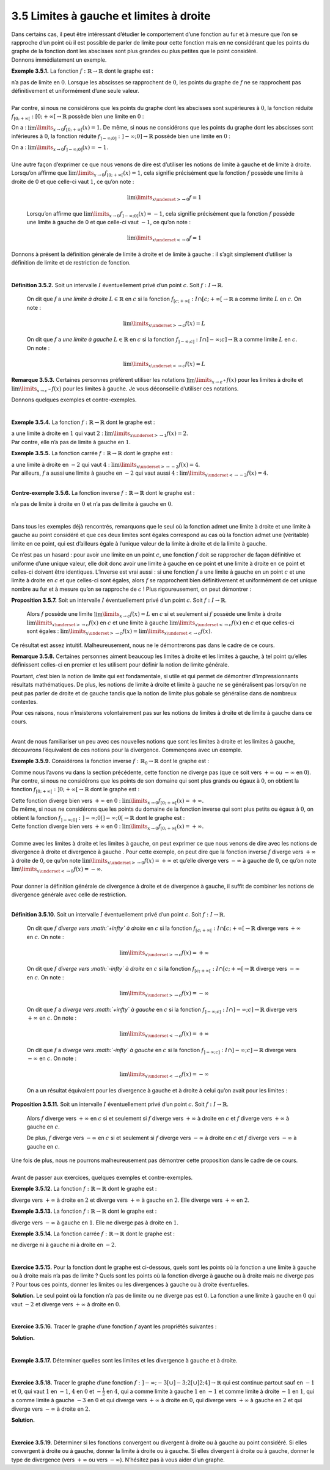 
3.5 Limites à gauche et limites à droite
----------------------------------------

| Dans certains cas, il peut être intéressant d’étudier le comportement
  d’une fonction au fur et à mesure que l’on se rapproche d’un point où
  il est possible de parler de limite pour cette fonction mais en ne
  considérant que les points du graphe de la fonction dont les abscisses
  sont plus grandes ou plus petites que le point considéré.
| Donnons immédiatement un exemple.

**Exemple 3.5.1.** La fonction :math:`f : \mathbb{R}\to \mathbb{R}` dont le graphe est :

.. tikz:: 

      \draw[step=1cm,gray,very thin] (-5,-5) grid (5,5);

      \draw[very thick,->] (-5,0) -- (6,0) node[anchor=south west] {x};
		\draw[very thick,->] (0,-5) -- (0,6) node[anchor=south west] {y};

      \foreach \x in {1}
		\draw (\x cm,1pt) -- (\x cm,-1pt) node[anchor=north] {$\x$};

      \foreach \y in {1}
		\draw (1pt,\y cm) -- (-1pt,\y cm) node[anchor=east] {$\y$};
    \draw[thick] plot[domain=-5:0](\x,{1/(\x - 1)});
    \draw[thick] plot[domain=0:5](\x,{1/(\x + 1)});
    \draw (0,-1)node{$\bullet$};
    \draw[thick, fill=white](0,1)circle(0.15);
          

| n’a pas de limite en :math:`0`. Lorsque les abscisses se rapprochent
  de :math:`0`, les points du graphe de :math:`f` ne se rapprochent pas
  définitivement et uniformément d’une seule valeur.
|  
| Par contre, si nous ne considérons que les points du graphe dont les
  abscisses sont supérieures à :math:`0`, la fonction réduite
  :math:`f_{[0;+\infty[} : [0;+\infty[ \to \mathbb{R}` possède bien une
  limite en :math:`0` :

.. tikz:: 

      \draw[step=1cm,gray,very thin] (-5,-5) grid (5,5);

      \draw[very thick,->] (-5,0) -- (6,0) node[anchor=south west] {x};
		\draw[very thick,->] (0,-5) -- (0,6) node[anchor=south west] {y};

      \foreach \x in {1}
		\draw (\x cm,1pt) -- (\x cm,-1pt) node[anchor=north] {$\x$};

      \foreach \y in {1}
		\draw (1pt,\y cm) -- (-1pt,\y cm) node[anchor=east] {$\y$};
    \draw[thick] plot[domain=0:5](\x,{1/(\x + 1)});
    \draw (0,-1)node{$\bullet$};
    \draw[thick, fill=white](0,1)circle(0.15);
			

On a : :math:`\lim\limits_{x \to 0} f_{[0;+\infty[} (x) = 1`. De même,
si nous ne considérons que les points du graphe dont les abscisses sont
inférieures à :math:`0`, la fonction réduite
:math:`f_{]-\infty;0]} : ]-\infty;0] \to \mathbb{R}` possède bien une
limite en :math:`0` :

.. tikz:: 

      \draw[step=1cm,gray,very thin] (-5,-5) grid (5,5);

      \draw[very thick,->] (-5,0) -- (6,0) node[anchor=south west] {x};
		\draw[very thick,->] (0,-5) -- (0,6) node[anchor=south west] {y};

      \foreach \x in {1}
		\draw (\x cm,1pt) -- (\x cm,-1pt) node[anchor=north] {$\x$};

      \foreach \y in {1}
		\draw (1pt,\y cm) -- (-1pt,\y cm) node[anchor=east] {$\y$};
    \draw[thick] plot[domain=-5:0](\x,{1/(\x - 1)});
    \draw (0,-1)node{$\bullet$};
			

| On a : :math:`\lim\limits_{x \to 0} f_{]-\infty;0]} (x) = -1`.
|  
| Une autre façon d’exprimer ce que nous venons de dire est d’utiliser
  les notions de limite à gauche et de limite à droite. Lorsqu’on
  affirme que :math:`\lim\limits_{x \to 0} f_{[0;+\infty[} (x) = 1`,
  cela signifie précisément que la fonction :math:`f` possède une limite
  à droite de 0 et que celle-ci vaut :math:`1`, ce qu’on note :

  .. math:: \lim\limits_{x \underset{>}{\to} 0} f = 1

  Lorsqu’on affirme que
  :math:`\lim\limits_{x \to 0} f_{]-\infty;0]} (x) = -1`, cela signifie
  précisément que la fonction :math:`f` possède une limite à gauche de 0
  et que celle-ci vaut :math:`-1`, ce qu’on note :

  .. math:: \lim\limits_{x \underset{<}{\to} 0} f = 1

Donnons à présent la définition générale de limite à droite et de limite
à gauche : il s’agit simplement d’utiliser la définition de limite et de
restriction de fonction.

|

**Définition 3.5.2.** Soit un intervalle :math:`I` éventuellement privé d’un point :math:`c`. Soit :math:`f : I \to \mathbb{R}`.

  On dit que :math:`f` a *une limite à droite* :math:`L \in \mathbb{R}`
  en :math:`c` si la fonction
  :math:`f_{[c;+\infty[} : I \cap [c;+\infty[ \to \mathbb{R}` a comme
  limite :math:`L` en :math:`c`. On note :

  .. math:: \lim\limits_{x \underset{>}{\to} c} f(x)=L

  On dit que :math:`f` a *une limite à gauche* :math:`L \in \mathbb{R}`
  en :math:`c` si la fonction
  :math:`f_{]-\infty;c]} : I \cap ]-\infty;c] \to \mathbb{R}` a comme
  limite :math:`L` en :math:`c`. On note :

  .. math:: \lim\limits_{x \underset{<}{\to} c} f(x)=L

**Remarque 3.5.3.** Certaines personnes préfèrent utiliser les notations
:math:`\lim\limits_{x \to c^{+}} f(x)` pour les limites à droite et
:math:`\lim\limits_{x \to c^{-}} f(x)` pour les limites à gauche. Je
vous déconseille d’utiliser ces notations.

Donnons quelques exemples et contre-exemples.

|

**Exemple 3.5.4.** La fonction :math:`f : \mathbb{R}\to \mathbb{R}` dont le graphe est :

.. tikz:: 

      \draw[step=1cm,gray,very thin] (-5,-5) grid (5,5);

      \draw[very thick,->] (-5,0) -- (6,0) node[anchor=south west] {x};
		\draw[very thick,->] (0,-5) -- (0,6) node[anchor=south west] {y};

      \foreach \x in {1}
		\draw (\x cm,1pt) -- (\x cm,-1pt) node[anchor=north] {$\x$};

      \foreach \y in {1}
		\draw (1pt,\y cm) -- (-1pt,\y cm) node[anchor=east] {$\y$};
    \draw[thick] plot[domain=-5:0.8](\x,{1/(\x - 1)});
    \draw[thick] plot[domain=1:5](\x,{1+1/(\x)});
    \draw (1,-1)node{$\bullet$};
    \draw[thick, fill=white](1,2)circle(0.15);
			

| a une limite à droite en :math:`1` qui vaut :math:`2` :
  :math:`\lim\limits_{x \underset{>}{\to} 1} f(x)=2`.
| Par contre, elle n’a pas de limite à gauche en :math:`1`.

**Exemple 3.5.5.** La fonction carrée :math:`f : \mathbb{R}\to \mathbb{R}` dont le graphe
est :

.. tikz:: 

      \draw[step=1cm,gray,very thin] (-5,-5) grid (5,5);

      \draw[very thick,->] (-5,0) -- (6,0) node[anchor=south west] {x};
		\draw[very thick,->] (0,-5) -- (0,6) node[anchor=south west] {y};

      \foreach \x in {1}
		\draw (\x cm,1pt) -- (\x cm,-1pt) node[anchor=north] {$\x$};

      \foreach \y in {1}
		\draw (1pt,\y cm) -- (-1pt,\y cm) node[anchor=east] {$\y$};
    \draw[thick] plot[domain=-2.236:2.236](\x,{\x * \x});
			

| a une limite à droite en :math:`-2` qui vaut :math:`4` :
  :math:`\lim\limits_{x \underset{>}{\to} -2} f(x)=4`.
| Par ailleurs, :math:`f` a aussi une limite à gauche en :math:`-2` qui
  vaut aussi :math:`4` :
  :math:`\lim\limits_{x \underset{<}{\to} -2} f(x)=4`.

|

**Contre-exemple 3.5.6.** La fonction inverse :math:`f : \mathbb{R}\to \mathbb{R}` dont le graphe
est :

.. tikz:: 

      \draw[step=1cm,gray,very thin] (-5,-5) grid (5,5);

      \draw[very thick,->] (-5,0) -- (6,0) node[anchor=south west] {x};
		\draw[very thick,->] (0,-5) -- (0,6) node[anchor=south west] {y};

      \foreach \x in {1}
		\draw (\x cm,1pt) -- (\x cm,-1pt) node[anchor=north] {$\x$};

      \foreach \y in {1}
		\draw (1pt,\y cm) -- (-1pt,\y cm) node[anchor=east] {$\y$};
    \draw[thick] plot[domain=-5:-0.2](\x,{1/(\x)});
    \draw[thick] plot[domain=0.2:5](\x,{1/(\x)});
			

n’a pas de limite à droite en :math:`0` et n’a pas de limite à gauche en
:math:`0`.

|

Dans tous les exemples déjà rencontrés, remarquons que le seul où la
fonction admet une limite à droite et une limite à gauche au point
considéré et que ces deux limites sont égales correspond au cas où la
fonction admet une (véritable) limite en ce point, qui est d’ailleurs
égale à l’unique valeur de la limite à droite et de la limite à gauche.

Ce n’est pas un hasard : pour avoir une limite en un point :math:`c`,
une fonction :math:`f` doit se rapprocher de façon définitive et
uniforme d’une unique valeur, elle doit donc avoir une limite à gauche
en ce point et une limite à droite en ce point et celles-ci doivent être
identiques. L’inverse est vrai aussi : si une fonction :math:`f` a une
limite à gauche en un point :math:`c` et une limite à droite en
:math:`c` et que celles-ci sont égales, alors :math:`f` se rapprochent
bien définitivement et uniformément de cet unique nombre au fur et à
mesure qu’on se rapproche de :math:`c` ! Plus rigoureusement, on peut
démontrer :

**Proposition 3.5.7.** Soit un intervalle :math:`I` éventuellement privé d’un point :math:`c`. Soit :math:`f : I \to \mathbb{R}`.

  Alors :math:`f` possède une limite
  :math:`\lim\limits_{x \to c} f(x)=L` en :math:`c` si et seulement si
  :math:`f` possède une limite à droite
  :math:`\lim\limits_{x \underset{>}{\to} c} f(x)` en :math:`c` et une
  limite à gauche :math:`\lim\limits_{x \underset{<}{\to} c} f(x)` en
  :math:`c` et que celles-ci sont égales :
  :math:`\lim\limits_{x \underset{>}{\to} c} f(x)=\lim\limits_{x \underset{<}{\to} c} f(x)`.

| Ce résultat est assez intuitif. Malheureusement, nous ne le
  démontrerons pas dans le cadre de ce cours.

**Remarque 3.5.8.** Certaines personnes aiment beaucoup les limites à droite et les
limites à gauche, à tel point qu’elles définissent celles-ci en
premier et les utilisent pour définir la notion de limite générale.

Pourtant, c’est bien la notion de limite qui est fondamentale, si
utile et qui permet de démontrer d’impressionnants résultats
mathématiques. De plus, les notions de limite à droite et limite à
gauche ne se généralisent pas lorsqu’on ne peut pas parler de droite
et de gauche tandis que la notion de limite plus gobale se généralise
dans de nombreux contextes.

Pour ces raisons, nous n’insisterons volontairement pas sur les
notions de limites à droite et de limite à gauche dans ce cours.

|

| Avant de nous familiariser un peu avec ces nouvelles notions que sont
  les limites à droite et les limites à gauche, découvrons l’équivalent
  de ces notions pour la divergence. Commençons avec un exemple.

**Exemple 3.5.9.** Considérons la fonction inverse
:math:`f : {\mathbb{R}}_{0}\to \mathbb{R}` dont le graphe est :

.. tikz:: 

      \draw[step=1cm,gray,very thin] (-5,-5) grid (5,5);

      \draw[very thick,->] (-5,0) -- (6,0) node[anchor=south west] {x};
		\draw[very thick,->] (0,-5) -- (0,6) node[anchor=south west] {y};

      \foreach \x in {1}
		\draw (\x cm,1pt) -- (\x cm,-1pt) node[anchor=north] {$\x$};

      \foreach \y in {1}
		\draw (1pt,\y cm) -- (-1pt,\y cm) node[anchor=east] {$\y$};
    \draw[thick] plot[domain=-5:-0.2](\x,{1/(\x)});
    \draw[thick] plot[domain=0.2:5](\x,{1/(\x)});
			

Comme nous l’avons vu dans la section précédente, cette fonction ne
diverge pas (que ce soit vers :math:`+\infty` ou :math:`-\infty` en
:math:`0`). Par contre, si nous ne considérons que les points de son
domaine qui sont plus grands ou égaux à :math:`0`, on obtient la
fonction :math:`f_{[0;+\infty[} : ]0;+\infty[ \to \mathbb{R}` dont le
graphe est :

.. tikz:: 

      \draw[step=1cm,gray,very thin] (-5,-5) grid (5,5);

      \draw[very thick,->] (-5,0) -- (6,0) node[anchor=south west] {x};
		\draw[very thick,->] (0,-5) -- (0,6) node[anchor=south west] {y};

      \foreach \x in {1}
		\draw (\x cm,1pt) -- (\x cm,-1pt) node[anchor=north] {$\x$};

      \foreach \y in {1}
		\draw (1pt,\y cm) -- (-1pt,\y cm) node[anchor=east] {$\y$};
    \draw[thick] plot[domain=0.2:5](\x,{1/(\x)});
			

| Cette fonction diverge bien vers :math:`+\infty` en :math:`0` :
  :math:`\lim\limits_{x \to 0} f_{[0;+\infty[}(x)=+\infty`.
| De même, si nous ne considérons que les points du domaine de la
  fonction inverse qui sont plus petits ou égaux à :math:`0`, on obtient
  la fonction
  :math:`f_{]-\infty;0]} : ]-\infty;0[]-\infty;0[ \to \mathbb{R}` dont
  le graphe est :

.. tikz:: 

      \draw[step=1cm,gray,very thin] (-5,-5) grid (5,5);

      \draw[very thick,->] (-5,0) -- (6,0) node[anchor=south west] {x};
		\draw[very thick,->] (0,-5) -- (0,6) node[anchor=south west] {y};

      \foreach \x in {1}
		\draw (\x cm,1pt) -- (\x cm,-1pt) node[anchor=north] {$\x$};

      \foreach \y in {1}
		\draw (1pt,\y cm) -- (-1pt,\y cm) node[anchor=east] {$\y$};
    \draw[thick] plot[domain=-5:-0.2](\x,{1/(\x)});
			

| Cette fonction diverge bien vers :math:`+\infty` en :math:`0` :
  :math:`\lim\limits_{x \to 0} f_{[0;+\infty[}(x)=+\infty`.
|  
| Comme avec les limites à droite et les limites à gauche, on peut
  exprimer ce que nous venons de dire avec les notions de divergence à
  droite et divergence à gauche . Pour cette exemple, on peut dire que
  la fonction inverse :math:`f` diverge vers :math:`+\infty` à droite de
  :math:`0`, ce qu’on note
  :math:`\lim\limits_{x \underset{>}{\to} 0} f(x) = +\infty` et qu’elle
  diverge vers :math:`-\infty` à gauche de :math:`0`, ce qu’on note
  :math:`\lim\limits_{x \underset{<}{\to} 0} f(x) = -\infty`.

|  
| Pour donner la définition générale de divergence à droite et de
  divergence à gauche, il suffit de combiner les notions de divergence
  générale avec celle de restriction.

|

**Définition 3.5.10.** Soit un intervalle :math:`I` éventuellement privé d’un point :math:`c`. Soit :math:`f : I \to \mathbb{R}`.

  On dit que :math:`f` *diverge vers :math:`+\infty` à droite* en
  :math:`c` si la fonction
  :math:`f_{[c;+\infty[} : I \cap [c;+\infty[ \to \mathbb{R}` diverge
  vers :math:`+\infty` en :math:`c`. On note :

  .. math:: \lim\limits_{x \underset{>}{\to} c} f(x)=+\infty

  On dit que :math:`f` *diverge vers :math:`-\infty` à droite* en
  :math:`c` si la fonction
  :math:`f_{[c;+\infty[} : I \cap [c;+\infty[ \to \mathbb{R}` diverge
  vers :math:`-\infty` en :math:`c`. On note :

  .. math:: \lim\limits_{x \underset{>}{\to} c} f(x)=-\infty

  On dit que :math:`f` a *diverge vers :math:`+\infty` à gauche* en
  :math:`c` si la fonction
  :math:`f_{]-\infty;c]} : I \cap ]-\infty;c] \to \mathbb{R}` diverge
  vers :math:`+\infty` en :math:`c`. On note :

  .. math:: \lim\limits_{x \underset{<}{\to} c} f(x)=+\infty

  On dit que :math:`f` a *diverge vers :math:`-\infty` à gauche* en
  :math:`c` si la fonction
  :math:`f_{]-\infty;c]} : I \cap ]-\infty;c] \to \mathbb{R}` diverge
  vers :math:`-\infty` en :math:`c`. On note :

  .. math:: \lim\limits_{x \underset{<}{\to} c} f(x)=-\infty

  On a un résultat équivalent pour les divergence à gauche et à droite à
  celui qu’on avait pour les limites :

**Proposition 3.5.11.** Soit un intervalle :math:`I` éventuellement privé d’un point :math:`c`. Soit :math:`f : I \to \mathbb{R}`.

  Alors :math:`f` diverge vers :math:`+\infty` en :math:`c` si et
  seulement si :math:`f` diverge vers :math:`+\infty` à droite en
  :math:`c` et :math:`f` diverge vers :math:`+\infty` à gauche en
  :math:`c`.

  De plus, :math:`f` diverge vers :math:`-\infty` en :math:`c` si et
  seulement si :math:`f` diverge vers :math:`-\infty` à droite en
  :math:`c` et :math:`f` diverge vers :math:`-\infty` à gauche en
  :math:`c`.

| Une fois de plus, nous ne pourrons malheureusement pas démontrer cette
  proposition dans le cadre de ce cours.


|

| Avant de passer aux exercices, quelques exemples et contre-exemples.

**Exemple 3.5.12.** La fonction :math:`f : \mathbb{R}\to \mathbb{R}` dont le graphe est :

.. tikz:: 

      \draw[step=1cm,gray,very thin] (-5,-5) grid (5,5);

      \draw[very thick,->] (-5,0) -- (6,0) node[anchor=south west] {x};
		\draw[very thick,->] (0,-5) -- (0,6) node[anchor=south west] {y};

      \foreach \x in {1}
		\draw (\x cm,1pt) -- (\x cm,-1pt) node[anchor=north] {$\x$};

      \foreach \y in {1}
		\draw (1pt,\y cm) -- (-1pt,\y cm) node[anchor=east] {$\y$};
    \draw[thick] plot[domain=-5:1.55279](\x,{1/((\x-2)*(\x-2))});
    \draw[thick] plot[domain=2.44721:5](\x,{1/((\x-2)*(\x-2))});
			

diverge vers :math:`+\infty` à droite en :math:`2` et diverge vers
:math:`+\infty` à gauche en :math:`2`. Elle diverge vers :math:`+\infty`
en :math:`2`.

**Exemple 3.5.13.** La fonction :math:`f : \mathbb{R}\to \mathbb{R}` dont le graphe est :

.. tikz:: 

      \draw[step=1cm,gray,very thin] (-5,-5) grid (5,5);

      \draw[very thick,->] (-5,0) -- (6,0) node[anchor=south west] {x};
		\draw[very thick,->] (0,-5) -- (0,6) node[anchor=south west] {y};

      \foreach \x in {1}
		\draw (\x cm,1pt) -- (\x cm,-1pt) node[anchor=north] {$\x$};

      \foreach \y in {1}
		\draw (1pt,\y cm) -- (-1pt,\y cm) node[anchor=east] {$\y$};
    \draw[thick] plot[domain=-5:0.8](\x,{1/(\x - 1)});
    \draw[thick] plot[domain=1:5](\x,{1+1/(\x)});
    \draw (1,-1)node{$\bullet$};
    \draw[thick, fill=white](1,2)circle(0.15);
			

diverge vers :math:`-\infty` à gauche en :math:`1`. Elle ne diverge pas
à droite en :math:`1`.

**Exemple 3.5.14.** La fonction carrée :math:`f : \mathbb{R}\to \mathbb{R}` dont le graphe
est :

.. tikz:: 

      \draw[step=1cm,gray,very thin] (-5,-5) grid (5,5);

      \draw[very thick,->] (-5,0) -- (6,0) node[anchor=south west] {x};
		\draw[very thick,->] (0,-5) -- (0,6) node[anchor=south west] {y};

      \foreach \x in {1}
		\draw (\x cm,1pt) -- (\x cm,-1pt) node[anchor=north] {$\x$};

      \foreach \y in {1}
		\draw (1pt,\y cm) -- (-1pt,\y cm) node[anchor=east] {$\y$};
    \draw[thick] plot[domain=-2.236:2.236](\x,{\x * \x});
			

ne diverge ni à gauche ni à droite en :math:`-2`.

|

**Exercice 3.5.15.** Pour la fonction dont le graphe est ci-dessous, quels sont les points où
la fonction a une limite à gauche ou à droite mais n’a pas de limite ?
Quels sont les points où la fonction diverge à gauche ou à droite mais
ne diverge pas ? Pour tous ces points, donner les limites ou les
divergences à gauche ou à droite éventuelles.

.. tikz:: 

      \draw[step=1cm,gray,very thin] (-5,-5) grid (5,5);

      \draw[very thick,->] (-5,0) -- (6,0) node[anchor=south west] {x};
		\draw[very thick,->] (0,-5) -- (0,6) node[anchor=south west] {y};

      \foreach \x in {1}
		\draw (\x cm,1pt) -- (\x cm,-1pt) node[anchor=north] {$\x$};

      \foreach \y in {1}
		\draw (1pt,\y cm) -- (-1pt,\y cm) node[anchor=east] {$\y$};
    \draw[thick] plot[domain=-5:-2.3536](\x,{3-1/((\x+2)*(\x+2))});
    \draw[thick] plot[domain=-1.4453:-0.05](\x,{-1.75-1/((\x+2)*(\x+2))});
    \draw[thick, fill=white](0,-2)circle(0.15);
    \draw[thick] plot[domain=0.2:5](\x,{1/(\x)});
			

**Solution.** Le seul point où la fonction n’a pas de limite ou ne diverge pas est
:math:`0`. La fonction a une limite à gauche en :math:`0` qui vaut
:math:`-2` et diverge vers :math:`+\infty` à droite en :math:`0`.

|

**Exercice 3.5.16.** Tracer le graphe d’une fonction :math:`f` ayant les propriétés suivantes
:

.. hlist::
   :columns: 2

   * dom :math:`f=[-2,2]`

   * :math:`f` est continue partout sauf en :math:`-1` et
   :math:`\frac{1}{2}`.

   * :math:`f(-1)=2`

   * :math:`\lim\limits_{x \underset{<}{\to} -1} f(x)` existe et est égale à
   :math:`2`.

   * :math:`\lim\limits_{x \underset{>}{\to} -1} f(x)` existe mais n’est pas
   égale à :math:`2`.

   * :math:`\lim\limits_{x \underset{<}{\to} \frac{1}{2}}f(x)=-\infty`

   * :math:`f(\frac{1}{2})=1`

   * :math:`\lim\limits_{x \underset{>}{\to} \frac{1}{2}}f(x)=+\infty`

**Solution.**

.. tikz:: 

      \draw[step=1cm,gray,very thin] (-5,-5) grid (5,5);

      \draw[very thick,->] (-5,0) -- (6,0) node[anchor=south west] {x};
		\draw[very thick,->] (0,-5) -- (0,6) node[anchor=south west] {y};

      \foreach \x in {1}
		\draw (\x cm,1pt) -- (\x cm,-1pt) node[anchor=north] {$\x$};

      \foreach \y in {1}
		\draw (1pt,\y cm) -- (-1pt,\y cm) node[anchor=east] {$\y$};
    \draw (-2,3)node{$\bullet$};
    \draw[thick] plot[domain=-2:-1](\x,{-\x+1});
    \draw (-1,2)node{$\bullet$};
    \draw[thick, fill=white](-1,-1.6666)circle(0.15);
    \draw[thick] plot[domain=-1:0.25](\x,{-1+1/(\x-(1/2))});
    \draw (0.5,1)node{$\bullet$};
    \draw[thick] plot[domain=0.66667:2](\x,{-1+1/(\x-(1/2))});
    \draw (2,-0.3333)node{$\bullet$};

|		

**Exemple 3.5.17.** Déterminer quelles sont les limites et les divergence à gauche et à droite.

.. inginious:: limite4_1
.. inginious:: limite4_2
.. inginious:: limite4_3
.. inginious:: limite4_4
.. inginious:: limite4_5

|  

**Exercice 3.5.18.** Tracer le graphe d’une fonction
:math:`f : ]-\infty;-3[ \cup ]-3;2[ \cup ]2;4] \to \mathbb{R}` qui est
continue partout sauf en :math:`-1` et :math:`0`, qui vaut :math:`1` en
:math:`-1`, :math:`4` en :math:`0` et :math:`-\frac{1}{2}` en :math:`4`,
qui a comme limite à gauche :math:`1` en :math:`-1` et comme limite à
droite :math:`-1` en :math:`1`, qui a comme limite à gauche :math:`-3`
en :math:`0` et qui diverge vers :math:`+\infty` à droite en :math:`0`,
qui diverge vers :math:`+\infty` à gauche en :math:`2` et qui diverge
vers :math:`-\infty` à droite en :math:`2`.

**Solution.**

.. tikz:: 

      \draw[step=1cm,gray,very thin] (-5,-5) grid (5,5);

      \draw[very thick,->] (-5,0) -- (6,0) node[anchor=south west] {x};
		\draw[very thick,->] (0,-5) -- (0,6) node[anchor=south west] {y};

      \foreach \x in {1}
		\draw (\x cm,1pt) -- (\x cm,-1pt) node[anchor=north] {$\x$};

      \foreach \y in {1}
		\draw (1pt,\y cm) -- (-1pt,\y cm) node[anchor=east] {$\y$};
    \draw[thick] plot[domain=-5:-3.4472](\x,{1/((\x+3)*(\x+3))});
    \draw[thick] plot[domain=-2.7777:-1.05](\x,{0.5+1/(\x+3)});
          \draw (-1,1)node{$\bullet$};
    \draw[thick, fill=white](-1,-1)circle(0.15);
    \draw[thick] plot[domain=-0.95:-0.05](\x,{-3-2*\x});
    \draw[thick, fill=white](0,-3)circle(0.15);
    \draw (0,4)node{$\bullet$};
    \draw[thick] plot[domain=0.14278:1](\x,{-2+1/(\x)});
    \draw[thick] plot[domain=1:1.857](\x,{-2-1/(\x-2)});
    \draw[thick, fill=white](2,-1)circle(0.15);
    \draw[thick] plot[domain=2.2:4](\x,{-1/(\x-2)});
          \draw (4,-0.5)node{$\bullet$};

|	

**Exercice 3.5.19.** Déterminer si les fonctions convergent ou divergent à droite ou à gauche
au point considéré. Si elles convergent à droite ou à gauche, donner la
limite à droite ou à gauche. Si elles divergent à droite ou à gauche,
donner le type de divergence (vers :math:`+\infty` ou vers
:math:`-\infty`). N’hésitez pas à vous aider d’un graphe.

.. inginious:: limite5_1
.. inginious:: limite5_2
.. inginious:: limite5_3
.. inginious:: limite5_4
.. inginious:: limite5_5


	       
